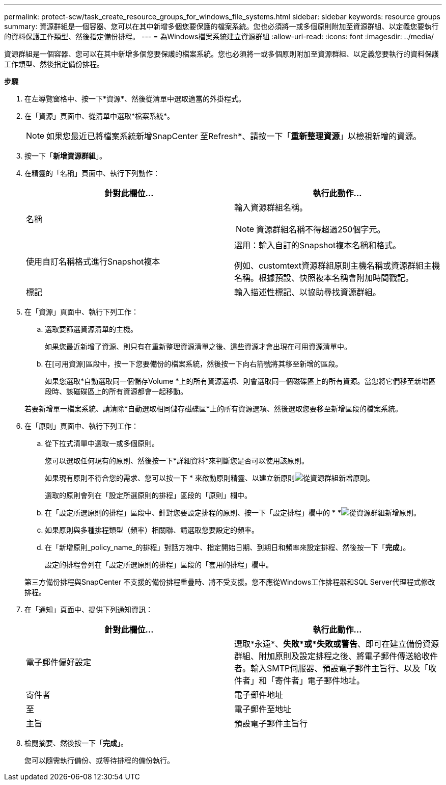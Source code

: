 ---
permalink: protect-scw/task_create_resource_groups_for_windows_file_systems.html 
sidebar: sidebar 
keywords: resource groups 
summary: 資源群組是一個容器、您可以在其中新增多個您要保護的檔案系統。您也必須將一或多個原則附加至資源群組、以定義您要執行的資料保護工作類型、然後指定備份排程。 
---
= 為Windows檔案系統建立資源群組
:allow-uri-read: 
:icons: font
:imagesdir: ../media/


[role="lead"]
資源群組是一個容器、您可以在其中新增多個您要保護的檔案系統。您也必須將一或多個原則附加至資源群組、以定義您要執行的資料保護工作類型、然後指定備份排程。

*步驟*

. 在左導覽窗格中、按一下*資源*、然後從清單中選取適當的外掛程式。
. 在「資源」頁面中、從清單中選取*檔案系統*。
+

NOTE: 如果您最近已將檔案系統新增SnapCenter 至Refresh*、請按一下「*重新整理資源*」以檢視新增的資源。

. 按一下「*新增資源群組*」。
. 在精靈的「名稱」頁面中、執行下列動作：
+
|===
| 針對此欄位... | 執行此動作... 


 a| 
名稱
 a| 
輸入資源群組名稱。


NOTE: 資源群組名稱不得超過250個字元。



 a| 
使用自訂名稱格式進行Snapshot複本
 a| 
選用：輸入自訂的Snapshot複本名稱和格式。

例如、customtext資源群組原則主機名稱或資源群組主機名稱。根據預設、快照複本名稱會附加時間戳記。



 a| 
標記
 a| 
輸入描述性標記、以協助尋找資源群組。

|===
. 在「資源」頁面中、執行下列工作：
+
.. 選取要篩選資源清單的主機。
+
如果您最近新增了資源、則只有在重新整理資源清單之後、這些資源才會出現在可用資源清單中。

.. 在[可用資源]區段中，按一下您要備份的檔案系統，然後按一下向右箭號將其移至新增的區段。
+
如果您選取*自動選取同一個儲存Volume *上的所有資源選項、則會選取同一個磁碟區上的所有資源。當您將它們移至新增區段時、該磁碟區上的所有資源都會一起移動。

+
若要新增單一檔案系統、請清除*自動選取相同儲存磁碟區*上的所有資源選項、然後選取您要移至新增區段的檔案系統。



. 在「原則」頁面中、執行下列工作：
+
.. 從下拉式清單中選取一或多個原則。
+
您可以選取任何現有的原則、然後按一下*詳細資料*來判斷您是否可以使用該原則。

+
如果現有原則不符合您的需求、您可以按一下 * 來啟動原則精靈、以建立新原則image:../media/add_policy_from_resourcegroup.gif["從資源群組新增原則"]。

+
選取的原則會列在「設定所選原則的排程」區段的「原則」欄中。

.. 在「設定所選原則的排程」區段中、針對您要設定排程的原則、按一下「設定排程」欄中的 * *image:../media/add_policy_from_resourcegroup.gif["從資源群組新增原則"]。
.. 如果原則與多種排程類型（頻率）相關聯、請選取您要設定的頻率。
.. 在「新增原則_policy_name_的排程」對話方塊中、指定開始日期、到期日和頻率來設定排程、然後按一下「*完成*」。
+
設定的排程會列在「設定所選原則的排程」區段的「套用的排程」欄中。



+
第三方備份排程與SnapCenter 不支援的備份排程重疊時、將不受支援。您不應從Windows工作排程器和SQL Server代理程式修改排程。

. 在「通知」頁面中、提供下列通知資訊：
+
|===
| 針對此欄位... | 執行此動作... 


 a| 
電子郵件偏好設定
 a| 
選取*永遠*、*失敗*或*失敗或警告*、即可在建立備份資源群組、附加原則及設定排程之後、將電子郵件傳送給收件者。輸入SMTP伺服器、預設電子郵件主旨行、以及「收件者」和「寄件者」電子郵件地址。



 a| 
寄件者
 a| 
電子郵件地址



 a| 
至
 a| 
電子郵件至地址



 a| 
主旨
 a| 
預設電子郵件主旨行

|===
. 檢閱摘要、然後按一下「*完成*」。
+
您可以隨需執行備份、或等待排程的備份執行。


